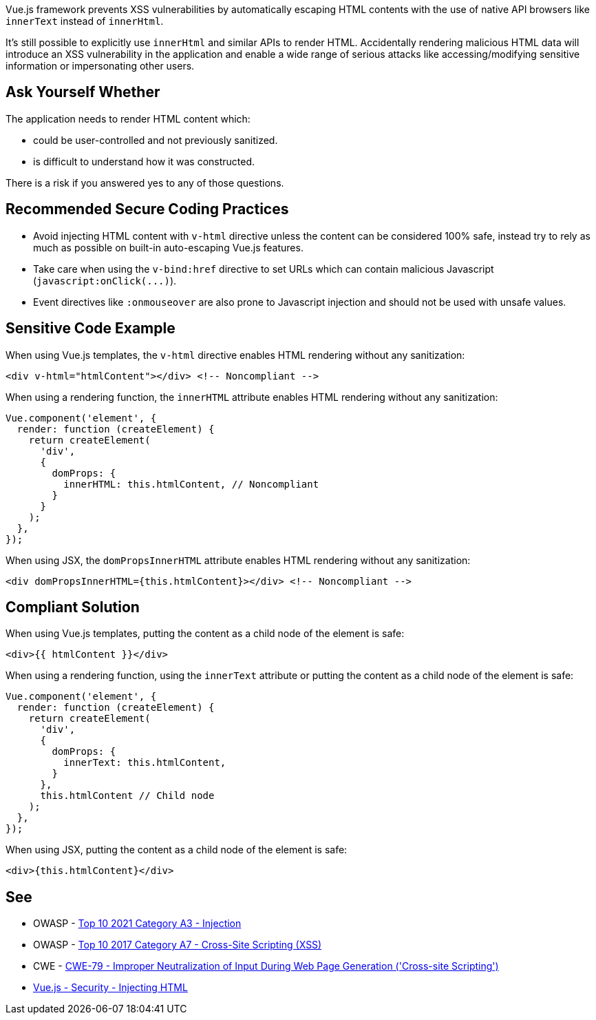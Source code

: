 Vue.js framework prevents XSS vulnerabilities by automatically escaping HTML contents with the use of native API browsers like ``++innerText++`` instead of ``++innerHtml++``. 

It's still possible to explicitly use ``++innerHtml++`` and similar APIs to render HTML. Accidentally rendering malicious HTML data will introduce an XSS vulnerability in the application and enable a wide range of serious attacks like accessing/modifying sensitive information or impersonating other users.


== Ask Yourself Whether

The application needs to render HTML content which:

* could be user-controlled and not previously sanitized.
* is difficult to understand how it was constructed. 

There is a risk if you answered yes to any of those questions.


== Recommended Secure Coding Practices

* Avoid injecting HTML content with ``++v-html++`` directive unless the content can be considered 100% safe, instead try to rely as much as possible on built-in auto-escaping Vue.js features.
* Take care when using the ``++v-bind:href++`` directive to set URLs which can contain malicious Javascript (``++javascript:onClick(...)++``).
* Event directives like ``++:onmouseover++`` are also prone to Javascript injection and should not be used with unsafe values.



== Sensitive Code Example

When using Vue.js templates, the ``++v-html++`` directive enables HTML rendering without any sanitization:
----
<div v-html="htmlContent"></div> <!-- Noncompliant -->
----

When using a rendering function, the ``++innerHTML++`` attribute enables HTML rendering without any sanitization:
----
Vue.component('element', {
  render: function (createElement) {
    return createElement(
      'div',
      {
        domProps: {
          innerHTML: this.htmlContent, // Noncompliant
        }
      }
    );
  },
});
----

When using JSX, the ``++domPropsInnerHTML++`` attribute enables HTML rendering without any sanitization:
----
<div domPropsInnerHTML={this.htmlContent}></div> <!-- Noncompliant -->
----

== Compliant Solution

When using Vue.js templates, putting the content as a child node of the element is safe:
[source,javascript]
----
<div>{{ htmlContent }}</div>
----

When using a rendering function, using the ``++innerText++`` attribute or putting the content as a child node of the element is safe:
[source,javascript]
----
Vue.component('element', {
  render: function (createElement) {
    return createElement(
      'div',
      {
        domProps: {
          innerText: this.htmlContent, 
        }
      },
      this.htmlContent // Child node
    );
  },
});
----

When using JSX, putting the content as a child node of the element is safe:
[source,javascript]
----
<div>{this.htmlContent}</div>
----

== See

* OWASP - https://owasp.org/Top10/A03_2021-Injection/[Top 10 2021 Category A3 - Injection]
* OWASP - https://owasp.org/www-project-top-ten/2017/A7_2017-Cross-Site_Scripting_(XSS)[Top 10 2017 Category A7 - Cross-Site Scripting (XSS)]
* CWE - https://cwe.mitre.org/data/definitions/79[CWE-79 - Improper Neutralization of Input During Web Page Generation ('Cross-site Scripting')]
* https://vuejs.org/v2/guide/security.html#Injecting-HTML[Vue.js - Security - Injecting HTML]

